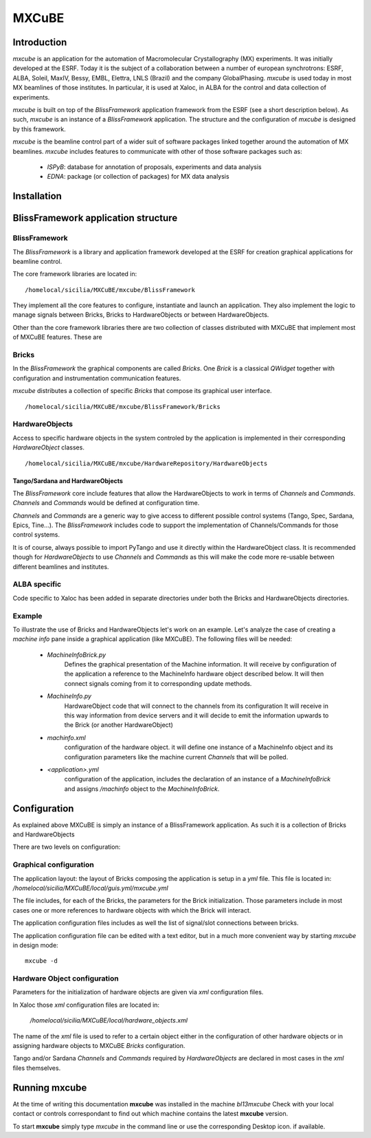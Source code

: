 
+++++++++++++++++++++
MXCuBE
+++++++++++++++++++++

------------------
Introduction
------------------

`mxcube` is an application for the automation of Macromolecular 
Crystallography (MX) experiments. It was initially developed at the ESRF.
Today it is the subject of a collaboration between a number of european
synchrotrons: ESRF, ALBA, Soleil, MaxIV, Bessy, EMBL, Elettra, LNLS (Brazil)
and the company GlobalPhasing. `mxcube` is used today in most MX beamlines 
of those institutes. In particular, it is used at Xaloc, in ALBA for the
control and data collection of experiments.

`mxcube` is built on top of the `BlissFramework` application framework from the
ESRF (see a short description below). As such, `mxcube` is an instance of a
`BlissFramework` application. The structure and the configuration of `mxcube` is 
designed by this framework.

`mxcube` is the beamline control part of a wider suit of software packages linked 
together around the automation of MX beamlines. `mxcube` includes features to communicate 
with other of those software packages such as:

   - `ISPyB`: database for annotation of proposals, experiments and data analysis

   - `EDNA`: package (or collection of packages) for MX data analysis

------------------
Installation
------------------

      

------------------------------------
BlissFramework application structure
------------------------------------

BlissFramework
-----------------
The `BlissFramework` is a library and application framework developed at the
ESRF for creation graphical applications for beamline control.

The core framework libraries are located in::
  
   /homelocal/sicilia/MXCuBE/mxcube/BlissFramework

They implement all the core features to configure, instantiate and launch an
application. They also implement the logic to manage signals between Bricks,
Bricks to HardwareObjects or between HardwareObjects. 

Other than the core framework libraries there are two collection of classes 
distributed with MXCuBE that implement most of MXCuBE features. These are

Bricks 
----------------
In the `BlissFramework` the graphical components are called `Bricks`. One  `Brick`
is a classical `QWidget` together with configuration and instrumentation communication
features.

`mxcube` distributes a collection of specific `Bricks` that compose its graphical user
interface. :: 

  /homelocal/sicilia/MXCuBE/mxcube/BlissFramework/Bricks

HardwareObjects
----------------
Access to specific hardware objects in the system controled by the application is 
implemented in their corresponding `HardwareObject` classes.  ::

  /homelocal/sicilia/MXCuBE/mxcube/HardwareRepository/HardwareObjects

Tango/Sardana and HardwareObjects
...................................
The `BlissFramework` core include features that allow the HardwareObjects to 
work in terms of `Channels`  and `Commands`. `Channels` and `Commands` would be
defined at configuration time. 

`Channels` and `Commands` are a generic way to give access to different possible
control systems (Tango, Spec, Sardana, Epics, Tine...).  The `BlissFramework` 
includes code to support the implementation of Channels/Commands for those 
control systems. 

It is of course, always possible to import PyTango and use it directly within the
HardwareObject class.  It is recommended though for `HardwareObjects` to use
`Channels` and `Commands` as this will make the code more re-usable between 
different beamlines and institutes. 

ALBA specific
-----------------

Code specific to Xaloc has been added in separate directories under both
the Bricks and HardwareObjects directories.

Example
----------------
To illustrate the use of Bricks and HardwareObjects let's work on an example. 
Let's analyze the case of  creating a  *machine info* pane inside a graphical 
application (like MXCuBE). The following files will be needed:

   - `MachineInfoBrick.py`
         Defines the graphical presentation of the Machine information. It will
         receive by configuration of the application a reference to the MachineInfo
         hardware object described below. It will then connect signals coming from it
         to corresponding update methods. 

   - `MachineInfo.py` 
         HardwareObject code that will connect to the channels from its configuration
         It will receive in this way information from device servers and it will  
         decide to emit the information upwards to the Brick (or another HardwareObject)
         
   - `machinfo.xml`  
         configuration of the hardware object. it will define one instance of
         a MachineInfo object and its configuration parameters like the
         machine current `Channels` that will be polled.

   - `<application>.yml`  
         configuration of the application, includes the declaration
         of an instance of a `MachineInfoBrick` and assigns
         `/machinfo` object to the `MachineInfoBrick`.
    

------------------
Configuration
------------------

As explained above MXCuBE is simply an instance of a BlissFramework
application.  As such it is a collection of Bricks and HardwareObjects

There are two levels on configuration:

Graphical configuration
---------------------------
The application layout: the layout of Bricks composing the application
is setup in a `yml` file. This file is located in:
`/homelocal/sicilia/MXCuBE/local/guis.yml/mxcube.yml`

The file includes, for each of the Bricks, the parameters for the Brick 
initialization. Those parameters include in most cases one or more references
to hardware objects with which the Brick will interact.

The application configuration files includes as well the list of signal/slot connections
between bricks. 

The application configuration file can be edited with a text editor, but in a much
more convenient way by starting `mxcube` in design mode::

    mxcube -d


Hardware Object configuration
--------------------------------
Parameters for the initialization of hardware objects
are given via `xml` configuration files. 

In Xaloc those `xml` configuration files are located in:

   `/homelocal/sicilia/MXCuBE/local/hardware_objects.xml`

The name of the `xml` file is used to refer to a certain object
either in the configuration of other hardware objects or in assigning
hardware objects to MXCuBE `Bricks` configuration.

Tango and/or Sardana `Channels` and `Commands` required by `HardwareObjects`
are declared in  most cases in the `xml` files themselves. 

------------------
Running mxcube
------------------

At the time of writing this documentation **mxcube** was installed in the machine *bl13mxcube*
Check with your local contact or controls correspondant to find out which machine contains the latest
**mxcube** version.

To start **mxcube** simply type `mxcube` in the command line or use the corresponding Desktop icon.
if available. 
